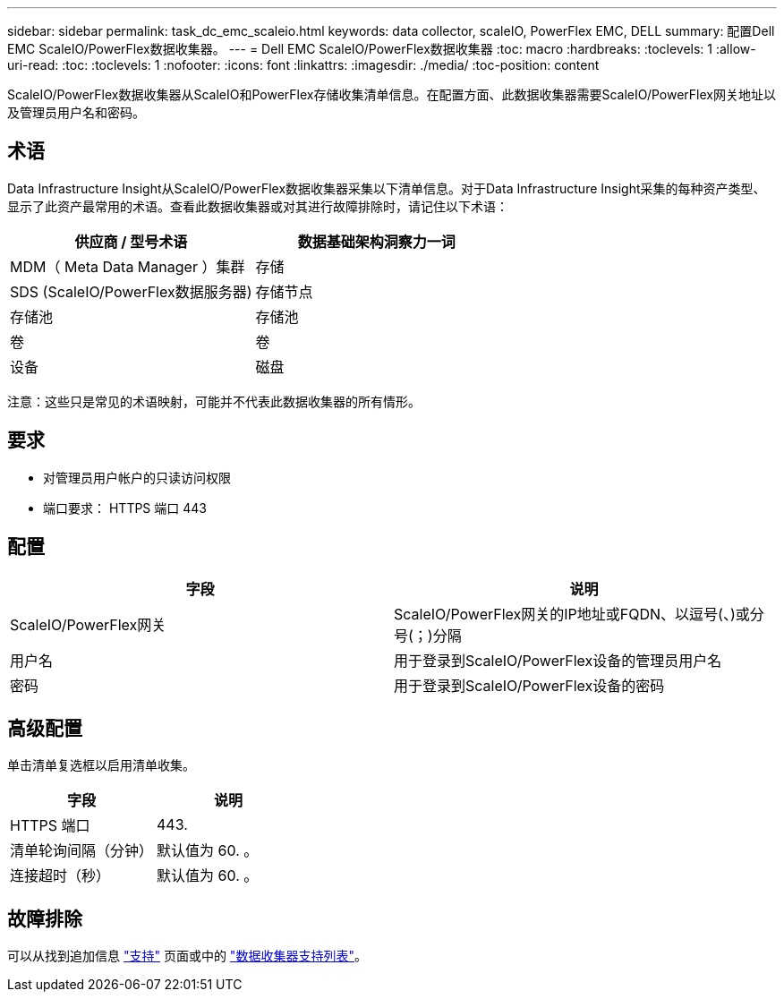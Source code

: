 ---
sidebar: sidebar 
permalink: task_dc_emc_scaleio.html 
keywords: data collector, scaleIO, PowerFlex EMC, DELL 
summary: 配置Dell EMC ScaleIO/PowerFlex数据收集器。 
---
= Dell EMC ScaleIO/PowerFlex数据收集器
:toc: macro
:hardbreaks:
:toclevels: 1
:allow-uri-read: 
:toc: 
:toclevels: 1
:nofooter: 
:icons: font
:linkattrs: 
:imagesdir: ./media/
:toc-position: content


[role="lead"]
ScaleIO/PowerFlex数据收集器从ScaleIO和PowerFlex存储收集清单信息。在配置方面、此数据收集器需要ScaleIO/PowerFlex网关地址以及管理员用户名和密码。



== 术语

Data Infrastructure Insight从ScaleIO/PowerFlex数据收集器采集以下清单信息。对于Data Infrastructure Insight采集的每种资产类型、显示了此资产最常用的术语。查看此数据收集器或对其进行故障排除时，请记住以下术语：

[cols="2*"]
|===
| 供应商 / 型号术语 | 数据基础架构洞察力一词 


| MDM（ Meta Data Manager ）集群 | 存储 


| SDS (ScaleIO/PowerFlex数据服务器) | 存储节点 


| 存储池 | 存储池 


| 卷 | 卷 


| 设备 | 磁盘 
|===
注意：这些只是常见的术语映射，可能并不代表此数据收集器的所有情形。



== 要求

* 对管理员用户帐户的只读访问权限
* 端口要求： HTTPS 端口 443




== 配置

[cols="2*"]
|===
| 字段 | 说明 


| ScaleIO/PowerFlex网关 | ScaleIO/PowerFlex网关的IP地址或FQDN、以逗号(、)或分号(；)分隔 


| 用户名 | 用于登录到ScaleIO/PowerFlex设备的管理员用户名 


| 密码 | 用于登录到ScaleIO/PowerFlex设备的密码 
|===


== 高级配置

单击清单复选框以启用清单收集。

[cols="2*"]
|===
| 字段 | 说明 


| HTTPS 端口 | 443. 


| 清单轮询间隔（分钟） | 默认值为 60. 。 


| 连接超时（秒） | 默认值为 60. 。 
|===


== 故障排除

可以从找到追加信息 link:concept_requesting_support.html["支持"] 页面或中的 link:reference_data_collector_support_matrix.html["数据收集器支持列表"]。
